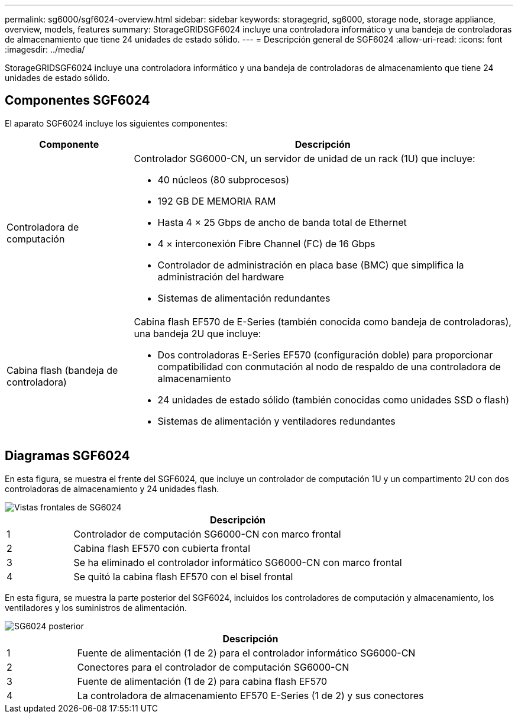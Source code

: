 ---
permalink: sg6000/sgf6024-overview.html 
sidebar: sidebar 
keywords: storagegrid, sg6000, storage node, storage appliance, overview, models, features 
summary: StorageGRIDSGF6024 incluye una controladora informático y una bandeja de controladoras de almacenamiento que tiene 24 unidades de estado sólido. 
---
= Descripción general de SGF6024
:allow-uri-read: 
:icons: font
:imagesdir: ../media/


[role="lead"]
StorageGRIDSGF6024 incluye una controladora informático y una bandeja de controladoras de almacenamiento que tiene 24 unidades de estado sólido.



== Componentes SGF6024

El aparato SGF6024 incluye los siguientes componentes:

[cols="1a,3a"]
|===
| Componente | Descripción 


 a| 
Controladora de computación
 a| 
Controlador SG6000-CN, un servidor de unidad de un rack (1U) que incluye:

* 40 núcleos (80 subprocesos)
* 192 GB DE MEMORIA RAM
* Hasta 4 × 25 Gbps de ancho de banda total de Ethernet
* 4 × interconexión Fibre Channel (FC) de 16 Gbps
* Controlador de administración en placa base (BMC) que simplifica la administración del hardware
* Sistemas de alimentación redundantes




 a| 
Cabina flash (bandeja de controladora)
 a| 
Cabina flash EF570 de E-Series (también conocida como bandeja de controladoras), una bandeja 2U que incluye:

* Dos controladoras E-Series EF570 (configuración doble) para proporcionar compatibilidad con conmutación al nodo de respaldo de una controladora de almacenamiento
* 24 unidades de estado sólido (también conocidas como unidades SSD o flash)
* Sistemas de alimentación y ventiladores redundantes


|===


== Diagramas SGF6024

En esta figura, se muestra el frente del SGF6024, que incluye un controlador de computación 1U y un compartimento 2U con dos controladoras de almacenamiento y 24 unidades flash.

image::../media/sgf6024_front_view_with_and_without_bezels.png[Vistas frontales de SG6024]

[cols="1a,5a"]
|===
|  | Descripción 


 a| 
1
 a| 
Controlador de computación SG6000-CN con marco frontal



 a| 
2
 a| 
Cabina flash EF570 con cubierta frontal



 a| 
3
 a| 
Se ha eliminado el controlador informático SG6000-CN con marco frontal



 a| 
4
 a| 
Se quitó la cabina flash EF570 con el bisel frontal

|===
En esta figura, se muestra la parte posterior del SGF6024, incluidos los controladores de computación y almacenamiento, los ventiladores y los suministros de alimentación.

image::../media/sgf6024_rear_view.gif[SG6024 posterior]

[cols="1a,5a"]
|===
|  | Descripción 


 a| 
1
 a| 
Fuente de alimentación (1 de 2) para el controlador informático SG6000-CN



 a| 
2
 a| 
Conectores para el controlador de computación SG6000-CN



 a| 
3
 a| 
Fuente de alimentación (1 de 2) para cabina flash EF570



 a| 
4
 a| 
La controladora de almacenamiento EF570 E-Series (1 de 2) y sus conectores

|===